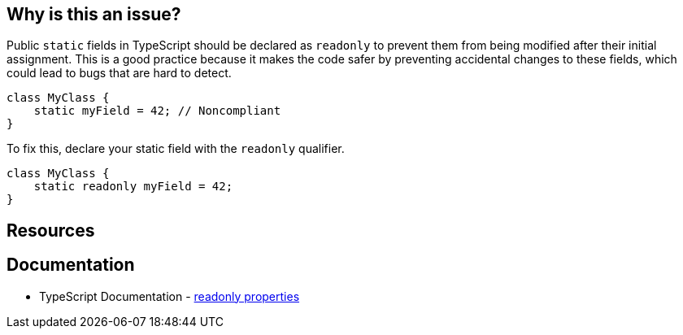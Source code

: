 == Why is this an issue?

Public ``++static++`` fields in TypeScript should be declared as ``++readonly++`` to prevent them from being modified after their initial assignment. This is a good practice because it makes the code safer by preventing accidental changes to these fields, which could lead to bugs that are hard to detect.

[source,typescript,diff-id=1,diff-type=noncompliant]
----
class MyClass {
    static myField = 42; // Noncompliant
}
----

To fix this, declare your static field with the ``++readonly++`` qualifier.

[source,typescript,diff-id=1,diff-type=compliant]
----
class MyClass {
    static readonly myField = 42;
}
----

== Resources
== Documentation

* TypeScript Documentation - https://www.typescriptlang.org/docs/handbook/2/objects.html#readonly-properties[readonly properties]
